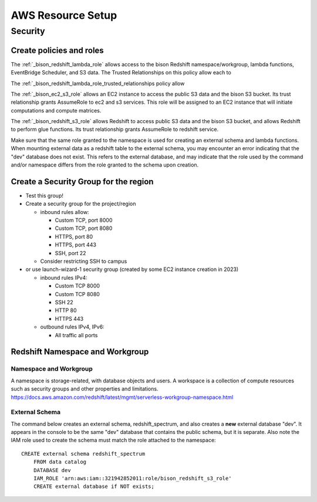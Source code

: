 AWS Resource Setup
###################

Security
********************

Create policies and roles
===========================================================


The :ref:`_bison_redshift_lambda_role` allows access to the bison Redshift
namespace/workgroup, lambda functions, EventBridge Scheduler, and S3 data.
The Trusted Relationships on this policy allow each to

The :ref:`_bison_redshift_lambda_role_trusted_relationships policy allow

The :ref:`_bison_ec2_s3_role` allows an EC2 instance to access the public S3 data and
the bison S3 bucket.  Its trust relationship grants AssumeRole to ec2 and s3 services.
This role will be assigned to an EC2 instance that will initiate
computations and compute matrices.

The :ref:`_bison_redshift_s3_role` allows Redshift to access public S3 data and
the bison S3 bucket, and allows Redshift to perform glue functions. Its trust
relationship grants AssumeRole to redshift service.

Make sure that the same role granted to the namespace is used for creating an external
schema and lambda functions.  When mounting external data as a redshift table to the
external schema, you may encounter an error indicating that the "dev" database does not
exist.  This refers to the external database, and may indicate that the role used by the
command and/or namespace differs from the role granted to the schema upon creation.

Create a Security Group for the region
===========================================================

* Test this group!
* Create a security group for the project/region

  * inbound rules allow:

    * Custom TCP, port 8000
    * Custom TCP, port 8080
    * HTTPS, port 80
    * HTTPS, port 443
    * SSH, port 22

  * Consider restricting SSH to campus

* or use launch-wizard-1 security group (created by some EC2 instance creation in 2023)

  * inbound rules IPv4:

    * Custom TCP 8000
    * Custom TCP 8080
    * SSH 22
    * HTTP 80
    * HTTPS 443

  * outbound rules IPv4, IPv6:

    * All traffic all ports

Redshift Namespace and Workgroup
===========================================================

Namespace and Workgroup
------------------------------

A namespace is storage-related, with database objects and users.  A workspace is
a collection of compute resources such as security groups and other properties and
limitations.
https://docs.aws.amazon.com/redshift/latest/mgmt/serverless-workgroup-namespace.html

External Schema
------------------------
The command below creates an external schema, redshift_spectrum, and also creates a
**new** external database "dev".  It appears in the console to be the same "dev"
database that contains the public schema, but it is separate.  Also note the IAM role
used to create the schema must match the role attached to the namespace::

    CREATE external schema redshift_spectrum
        FROM data catalog
        DATABASE dev
        IAM_ROLE 'arn:aws:iam::321942852011:role/bison_redshift_s3_role'
        CREATE external database if NOT exists;
